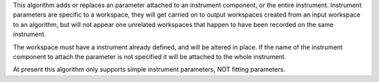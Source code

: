 This algorithm adds or replaces an parameter attached to an instrument
component, or the entire instrument. Instrument parameters are specific
to a workspace, they will get carried on to output workspaces created
from an input workspace to an algorithm, but will not appear one
unrelated workspaces that happen to have been recorded on the same
instrument.

The workspace must have a instrument already defined, and will be
altered in place. If the name of the instrument component to attach the
parameter is not specified it will be attached to the whole instrument.

At present this algorithm only supports simple instrument parameters,
NOT fitting parameters.
